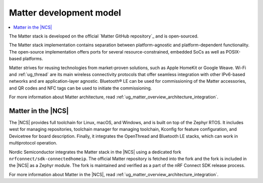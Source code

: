 .. _ug_matter_overview_dev_model:

Matter development model
########################

.. contents::
   :local:
   :depth: 2

The Matter stack is developed on the official `Matter GitHub repository`_ and is open-sourced.

The Matter stack implementation contains separation between platform-agnostic and platform-dependent functionality.
The open-source implementation offers ports for several resource-constrained, embedded SoCs as well as POSIX-based platforms.

Matter strives for reusing technologies from market-proven solutions, such as Apple HomeKit or Google Weave.
Wi-Fi and :ref:`ug_thread` are its main wireless connectivity protocols that offer seamless integration with other IPv6-based networks and are application-layer agnostic.
Bluetooth® LE can be used for commissioning of the Matter accessories, and QR codes and NFC tags can be used to initiate the commissioning.

For more information about Matter architecture, read :ref:`ug_matter_overview_architecture_integration`.

Matter in the |NCS|
*******************

The |NCS| provides full toolchain for Linux, macOS, and Windows, and is built on top of the Zephyr RTOS.
It includes west for managing repositories, toolchain manager for managing toolchain, Kconfig for feature configuration, and Devicetree for board description.
Finally, it integrates the OpenThread and Bluetooth LE stacks, which can work in multiprotocol operation.

Nordic Semiconductor integrates the Matter stack in the |NCS| using a dedicated fork ``nrfconnect/sdk-connectedhomeip``.
The official Matter repository is fetched into the fork and the fork is included in the |NCS| as a Zephyr module.
The fork is maintained and verified as a part of the nRF Connect SDK release process.

For more information about Matter in the |NCS|, read :ref:`ug_matter_overview_architecture_integration`.
